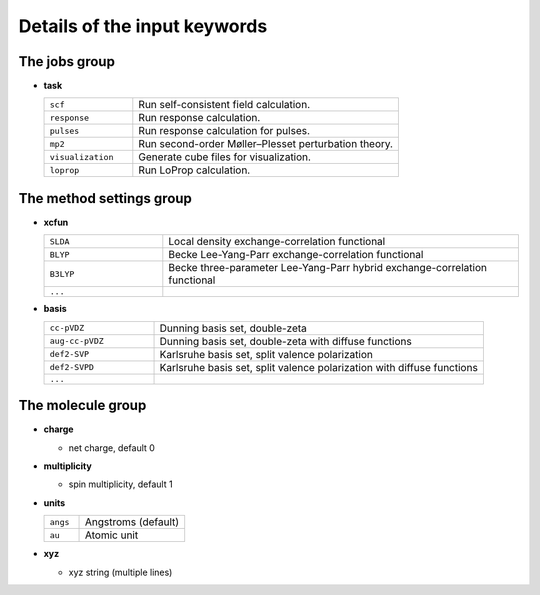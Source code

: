 Details of the input keywords
=============================

The jobs group
--------------

- **task**

  .. csv-table::
    :widths: 1, 3

    "``scf``", "Run self-consistent field calculation."
    "``response``", "Run response calculation."
    "``pulses``", "Run response calculation for pulses."
    "``mp2``", "Run second-order Møller–Plesset perturbation theory."
    "``visualization``", "Generate cube files for visualization."
    "``loprop``", "Run LoProp calculation."

The method settings group
-------------------------

- **xcfun**

  .. csv-table::
    :widths: 1, 3

    "``SLDA``", "Local density exchange-correlation functional"
    "``BLYP``", "Becke Lee-Yang-Parr exchange-correlation functional"
    "``B3LYP``", "Becke three-parameter Lee-Yang-Parr hybrid exchange-correlation functional"
    "``...``", ""

- **basis**

  .. csv-table::
    :widths: 1, 3

    "``cc-pVDZ``", "Dunning basis set, double-zeta"
    "``aug-cc-pVDZ``", "Dunning basis set, double-zeta with diffuse functions"
    "``def2-SVP``", "Karlsruhe basis set, split valence polarization"
    "``def2-SVPD``", "Karlsruhe basis set, split valence polarization with diffuse functions"
    "``...``", ""

The molecule group
------------------

- **charge**

  - net charge, default 0

- **multiplicity**

  - spin multiplicity, default 1

- **units**

  .. csv-table::
    :widths: 1, 3

    "``angs``", "Angstroms (default)"
    "``au``", "Atomic unit"

- **xyz**

  - xyz string (multiple lines)
